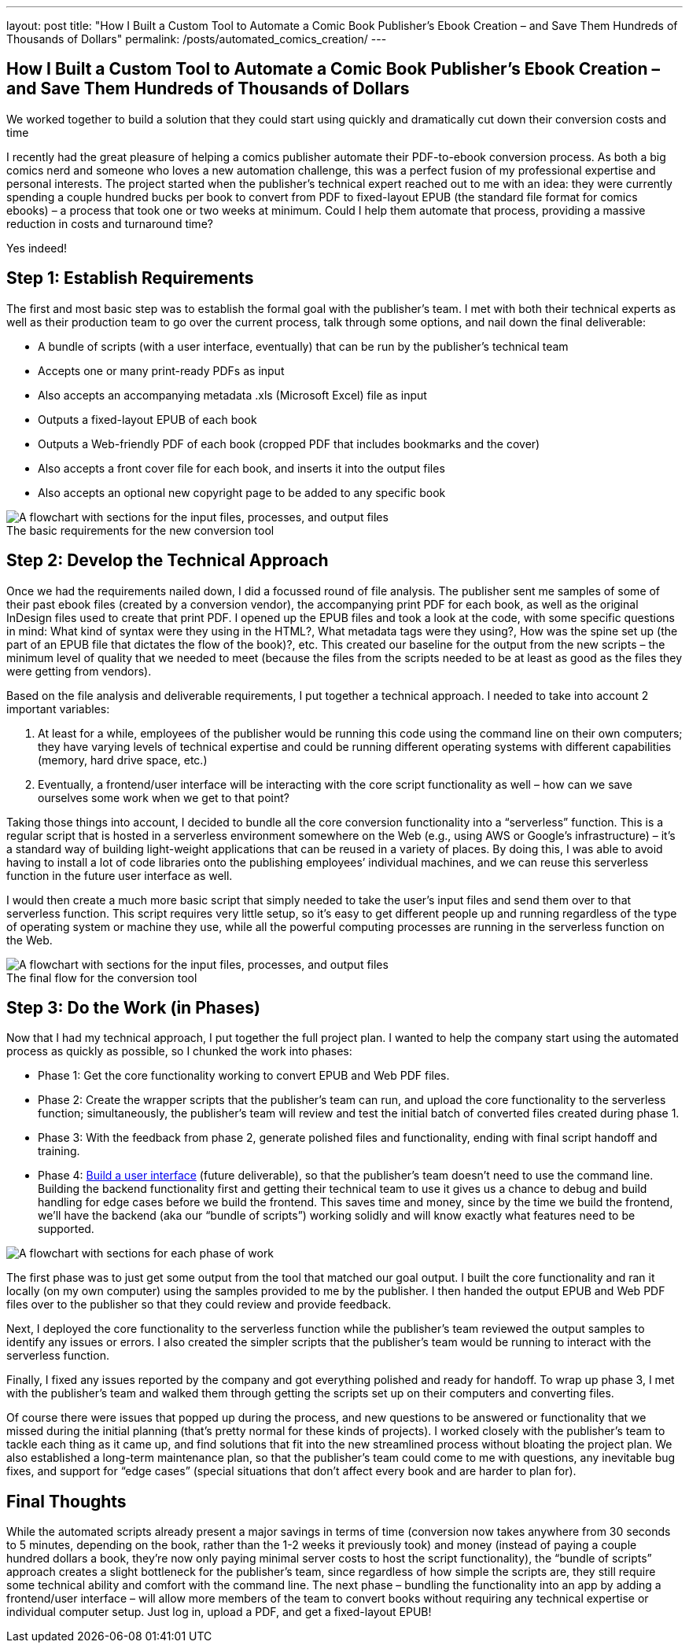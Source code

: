 ---
layout: post
title: "How I Built a Custom Tool to Automate a Comic Book Publisher’s Ebook Creation – and Save Them Hundreds of Thousands of Dollars"
permalink: /posts/automated_comics_creation/
---

:figure-caption!:

== How I Built a Custom Tool to Automate a Comic Book Publisher’s Ebook Creation – and Save Them Hundreds of Thousands of Dollars

We worked together to build a solution that they could start using quickly and dramatically cut down their conversion costs and time

I recently had the great pleasure of helping a comics publisher automate their PDF-to-ebook conversion process. As both a big comics nerd and someone who loves a new automation challenge, this was a perfect fusion of my professional expertise and personal interests. The project started when the publisher’s technical expert reached out to me with an idea: they were currently spending a couple hundred bucks per book to convert from PDF to fixed-layout EPUB (the standard file format for comics ebooks) – a process that took one or two weeks at minimum. Could I help them automate that process, providing a massive reduction in costs and turnaround time? 

Yes indeed!

== Step 1: Establish Requirements

The first and most basic step was to establish the formal goal with the publisher’s team. I met with both their technical experts as well as their production team to go over the current process, talk through some options, and nail down the final deliverable: 

* A bundle of scripts (with a user interface, eventually) that can be run by the publisher’s technical team
* Accepts one or many print-ready PDFs as input
* Also accepts an accompanying metadata .xls (Microsoft Excel) file as input
* Outputs a fixed-layout EPUB of each book
* Outputs a Web-friendly PDF of each book (cropped PDF that includes bookmarks and the cover)
* Also accepts a front cover file for each book, and inserts it into the output files
* Also accepts an optional new copyright page to be added to any specific book

.The basic requirements for the new conversion tool
image::/images/kod-requirements.png[alt="A flowchart with sections for the input files, processes, and output files"]

== Step 2: Develop the Technical Approach

Once we had the requirements nailed down, I did a focussed round of file analysis. The publisher sent me samples of some of their past ebook files (created by a conversion vendor), the accompanying print PDF for each book, as well as the original InDesign files used to create that print PDF. I opened up the EPUB files and took a look at the code, with some specific questions in mind: What kind of syntax were they using in the HTML?, What metadata tags were they using?, How was the spine set up (the part of an EPUB file that dictates the flow of the book)?, etc. This created our baseline for the output from the new scripts – the minimum level of quality that we needed to meet (because the files from the scripts needed to be at least as good as the files they were getting from vendors).

Based on the file analysis and deliverable requirements, I put together a technical approach. I needed to take into account 2 important variables: 

1. At least for a while, employees of the publisher would be running this code using the command line on their own computers; they have varying levels of technical expertise and could be running different operating systems with different capabilities (memory, hard drive space, etc.)
2. Eventually, a frontend/user interface will be interacting with the core script functionality as well – how can we save ourselves some work when we get to that point?

Taking those things into account, I decided to bundle all the core conversion functionality into a “serverless” function. This is a regular script that is hosted in a serverless environment somewhere on the Web (e.g., using AWS or Google’s infrastructure) – it’s a standard way of building light-weight applications that can be reused in a variety of places. By doing this, I was able to avoid having to install a lot of code libraries onto the publishing employees’ individual machines, and we can reuse this serverless function in the future user interface as well. 

I would then create a much more basic script that simply needed to take the user’s input files and send them over to that serverless function. This script requires very little setup, so it’s easy to get different people up and running regardless of the type of operating system or machine they use, while all the powerful computing processes are running in the serverless function on the Web.

.The final flow for the conversion tool
image::/images/kod-flow.png[alt="A flowchart with sections for the input files, processes, and output files"]

== Step 3: Do the Work (in Phases)

Now that I had my technical approach, I put together the full project plan. I wanted to help the company start using the automated process as quickly as possible, so I chunked the work into phases:

* Phase 1: Get the core functionality working to convert EPUB and Web PDF files.
* Phase 2: Create the wrapper scripts that the publisher’s team can run, and upload the core functionality to the serverless function; simultaneously, the publisher’s team will review and test the initial batch of converted files created during phase 1.
* Phase 3: With the feedback from phase 2, generate polished files and functionality, ending with final script handoff and training.
* Phase 4: https://www.hederis.com/posts/automation_ui/[Build a user interface] (future deliverable), so that the publisher’s team doesn’t need to use the command line. Building the backend functionality first and getting their technical team to use it gives us a chance to debug and build handling for edge cases before we build the frontend. This saves time and money, since by the time we build the frontend, we’ll have the backend (aka our “bundle of scripts”) working solidly and will know exactly what features need to be supported.

image::/images/kod-phases.png[alt="A flowchart with sections for each phase of work"]

The first phase was to just get some output from the tool that matched our goal output. I built the core functionality and ran it locally (on my own computer) using the samples provided to me by the publisher. I then handed the output EPUB and Web PDF files over to the publisher so that they could review and provide feedback.

Next, I deployed the core functionality to the serverless function while the publisher’s team reviewed the output samples to identify any issues or errors. I also created the simpler scripts that the publisher’s team would be running to interact with the serverless function. 

Finally, I fixed any issues reported by the company and got everything polished and ready for handoff. To wrap up phase 3, I met with the publisher’s team and walked them through getting the scripts set up on their computers and converting files. 

Of course there were issues that popped up during the process, and new questions to be answered or functionality that we missed during the initial planning (that’s pretty normal for these kinds of projects). I worked closely with the publisher’s team to tackle each thing as it came up, and find solutions that fit into the new streamlined process without bloating the project plan. We also established a long-term maintenance plan, so that the publisher’s team could come to me with questions, any inevitable bug fixes, and support for “edge cases” (special situations that don’t affect every book and are harder to plan for).

== Final Thoughts

While the automated scripts already present a major savings in terms of time (conversion now takes anywhere from 30 seconds to 5 minutes, depending on the book, rather than the 1-2 weeks it previously took) and money (instead of paying a couple hundred dollars a book, they’re now only paying minimal server costs to host the script functionality), the “bundle of scripts” approach creates a slight bottleneck for the publisher’s team, since regardless of how simple the scripts are, they still require some technical ability and comfort with the command line. The next phase – bundling the functionality into an app by adding a frontend/user interface – will allow more members of the team to convert books without requiring any technical expertise or individual computer setup. Just log in, upload a PDF, and get a fixed-layout EPUB!

